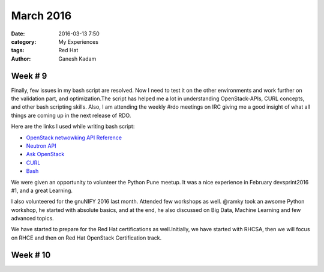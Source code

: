==========
March 2016
==========
:date: 2016-03-13 7:50 
:category: My Experiences
:tags: Red Hat
:author: Ganesh Kadam

Week # 9
=========
Finally, few issues in my bash script are resolved. Now I need to test it on the other environments and work further on the validation part, and optimization.The script has helped me a lot in understanding OpenStack-APIs, CURL concepts, and other bash scripting skills. 
Also, I am attending the weekly #rdo meetings on IRC giving me a good insight of what all things are coming up in the next release of RDO.

Here are the links I used  while writing bash script: 

- `OpenStack netwowking API Reference  <http://developer.openstack.org/api-ref-networking-v2-ext.html#addRouterInterface>`_
- `Neutron API <https://wiki.openstack.org/wiki/Neutron/APIv2-specification>`_
- `Ask OpenStack <https://ask.openstack.org/>`_
- `CURL <https://curl.haxx.se/docs/httpscripting.html>`_
- `Bash <http://www.tldp.org/LDP/abs/html/>`_

We were given an opportunity to volunteer the Python Pune meetup. It was a nice experience in February devsprint2016 #1, and a great Learning.

I also volunteered for the gnuNIFY 2016 last month. Attended few workshops as well. @ramky took an awsome Python workshop, he started
with absolute basics, and at the end, he also discussed on Big Data, Machine Learning and few advanced topics.

We have started to prepare for the Red Hat certifications as well.Initially, we  have started with RHCSA, then we will focus on RHCE and then on Red Hat OpenStack Certification track.

Week # 10
=========


